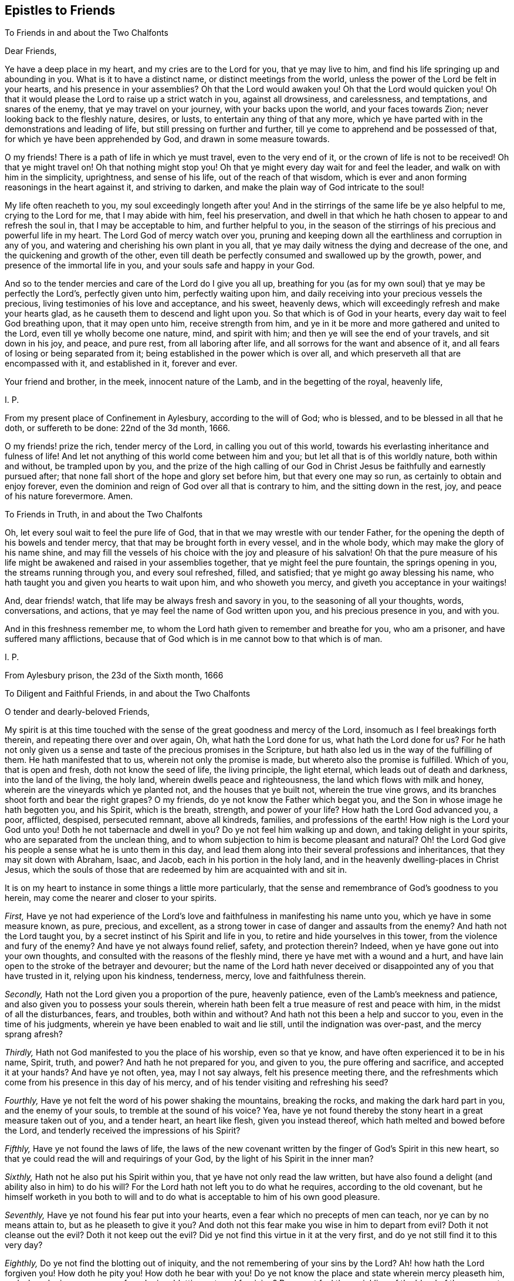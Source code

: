 == Epistles to Friends

[.letter-heading]
To Friends in and about the Two Chalfonts

[.salutation]
Dear Friends,

Ye have a deep place in my heart, and my cries are to the Lord for you,
that ye may live to him, and find his life springing up and abounding in you.
What is it to have a distinct name, or distinct meetings from the world,
unless the power of the Lord be felt in your hearts, and his presence in your assemblies?
Oh that the Lord would awaken you!
Oh that the Lord would quicken you!
Oh that it would please the Lord to raise up a strict watch in you,
against all drowsiness, and carelessness, and temptations, and snares of the enemy,
that ye may travel on your journey, with your backs upon the world,
and your faces towards Zion; never looking back to the fleshly nature, desires, or lusts,
to entertain any thing of that any more,
which ye have parted with in the demonstrations and leading of life,
but still pressing on further and further,
till ye come to apprehend and be possessed of that,
for which ye have been apprehended by God, and drawn in some measure towards.

O my friends!
There is a path of life in which ye must travel, even to the very end of it,
or the crown of life is not to be received!
Oh that ye might travel on!
Oh that nothing might stop you!
Oh that ye might every day wait for and feel the leader,
and walk on with him in the simplicity, uprightness, and sense of his life,
out of the reach of that wisdom,
which is ever and anon forming reasonings in the heart against it,
and striving to darken, and make the plain way of God intricate to the soul!

My life often reacheth to you, my soul exceedingly longeth after you!
And in the stirrings of the same life be ye also helpful to me,
crying to the Lord for me, that I may abide with him, feel his preservation,
and dwell in that which he hath chosen to appear to and refresh the soul in,
that I may be acceptable to him, and further helpful to you,
in the season of the stirrings of his precious and powerful life in my heart.
The Lord God of mercy watch over you,
pruning and keeping down all the earthliness and corruption in any of you,
and watering and cherishing his own plant in you all,
that ye may daily witness the dying and decrease of the one,
and the quickening and growth of the other,
even till death be perfectly consumed and swallowed up by the growth, power,
and presence of the immortal life in you, and your souls safe and happy in your God.

And so to the tender mercies and care of the Lord do I give you all up,
breathing for you (as for my own soul) that ye may be perfectly the Lord`'s,
perfectly given unto him, perfectly waiting upon him,
and daily receiving into your precious vessels the precious,
living testimonies of his love and acceptance, and his sweet, heavenly dews,
which will exceedingly refresh and make your hearts glad,
as he causeth them to descend and light upon you.
So that which is of God in your hearts, every day wait to feel God breathing upon,
that it may open unto him, receive strength from him,
and ye in it be more and more gathered and united to the Lord,
even till ye wholly become one nature, mind, and spirit with him;
and then ye will see the end of your travels, and sit down in his joy, and peace,
and pure rest, from all laboring after life,
and all sorrows for the want and absence of it,
and all fears of losing or being separated from it;
being established in the power which is over all,
and which preserveth all that are encompassed with it, and established in it,
forever and ever.

Your friend and brother, in the meek, innocent nature of the Lamb,
and in the begetting of the royal, heavenly life,

[.signed-section-signature]
I+++.+++ P.

[.signed-section-context-close]
From my present place of Confinement in Aylesbury, according to the will of God;
who is blessed, and to be blessed in all that he doth, or suffereth to be done:
22nd of the 3d month, 1666.

[.postscript]
====

O my friends! prize the rich, tender mercy of the Lord, in calling you out of this world,
towards his everlasting inheritance and fulness of life!
And let not anything of this world come between him and you;
but let all that is of this worldly nature, both within and without,
be trampled upon by you,
and the prize of the high calling of our God in Christ
Jesus be faithfully and earnestly pursued after;
that none fall short of the hope and glory set before him, but that every one may so run,
as certainly to obtain and enjoy forever,
even the dominion and reign of God over all that is contrary to him,
and the sitting down in the rest, joy, and peace of his nature forevermore.
Amen.

====

[.letter-heading]
To Friends in Truth, in and about the Two Chalfonts

Oh, let every soul wait to feel the pure life of God,
that in that we may wrestle with our tender Father,
for the opening the depth of his bowels and tender mercy,
that that may be brought forth in every vessel, and in the whole body,
which may make the glory of his name shine,
and may fill the vessels of his choice with the joy and pleasure of his salvation!
Oh that the pure measure of his life might be awakened
and raised in your assemblies together,
that ye might feel the pure fountain, the springs opening in you,
the streams running through you, and every soul refreshed, filled, and satisfied;
that ye might go away blessing his name,
who hath taught you and given you hearts to wait upon him, and who showeth you mercy,
and giveth you acceptance in your waitings!

And, dear friends! watch, that life may be always fresh and savory in you,
to the seasoning of all your thoughts, words, conversations, and actions,
that ye may feel the name of God written upon you, and his precious presence in you,
and with you.

And in this freshness remember me,
to whom the Lord hath given to remember and breathe for you, who am a prisoner,
and have suffered many afflictions,
because that of God which is in me cannot bow to that which is of man.

[.signed-section-signature]
I+++.+++ P.

[.signed-section-context-close]
From Aylesbury prison, the 23d of the Sixth month, 1666

[.letter-heading]
To Diligent and Faithful Friends, in and about the Two Chalfonts

[.salutation]
O tender and dearly-beloved Friends,

My spirit is at this time touched with the sense
of the great goodness and mercy of the Lord,
insomuch as I feel breakings forth therein, and repeating there over and over again, Oh,
what hath the Lord done for us, what hath the Lord done for us?
For he hath not only given us a sense and taste of the precious promises in the Scripture,
but hath also led us in the way of the fulfilling of them.
He hath manifested that to us, wherein not only the promise is made,
but whereto also the promise is fulfilled.
Which of you, that is open and fresh, doth not know the seed of life,
the living principle, the light eternal, which leads out of death and darkness,
into the land of the living, the holy land, wherein dwells peace and righteousness,
the land which flows with milk and honey, wherein are the vineyards which ye planted not,
and the houses that ye built not, wherein the true vine grows,
and its branches shoot forth and bear the right grapes?
O my friends, do ye not know the Father which begat you,
and the Son in whose image he hath begotten you, and his Spirit, which is the breath,
strength, and power of your life?
How hath the Lord God advanced you, a poor, afflicted, despised, persecuted remnant,
above all kindreds, families, and professions of the earth!
How nigh is the Lord your God unto you!
Doth he not tabernacle and dwell in you?
Do ye not feel him walking up and down, and taking delight in your spirits,
who are separated from the unclean thing,
and to whom subjection to him is become pleasant and natural?
Oh! the Lord God give his people a sense what he is unto them in this day,
and lead them along into their several professions and inheritances,
that they may sit down with Abraham, Isaac, and Jacob,
each in his portion in the holy land,
and in the heavenly dwelling-places in Christ Jesus,
which the souls of those that are redeemed by him are acquainted with and sit in.

It is on my heart to instance in some things a little more particularly,
that the sense and remembrance of God`'s goodness to you herein,
may come the nearer and closer to your spirits.

[.numbered-group]
====

[.numbered]
_First,_
Have ye not had experience of the Lord`'s love and
faithfulness in manifesting his name unto you,
which ye have in some measure known, as pure, precious, and excellent,
as a strong tower in case of danger and assaults from the enemy?
And hath not the Lord taught you, by a secret instinct of his Spirit and life in you,
to retire and hide yourselves in this tower, from the violence and fury of the enemy?
And have ye not always found relief, safety, and protection therein?
Indeed, when ye have gone out into your own thoughts,
and consulted with the reasons of the fleshly mind,
there ye have met with a wound and a hurt,
and have lain open to the stroke of the betrayer and devourer;
but the name of the Lord hath never deceived or disappointed
any of you that have trusted in it,
relying upon his kindness, tenderness, mercy, love and faithfulness therein.

[.numbered]
_Secondly,_ Hath not the Lord given you a proportion of the pure, heavenly patience,
even of the Lamb`'s meekness and patience,
and also given you to possess your souls therein,
wherein hath been felt a true measure of rest and peace with him,
in the midst of all the disturbances, fears, and troubles, both within and without?
And hath not this been a help and succor to you, even in the time of his judgments,
wherein ye have been enabled to wait and lie still, until the indignation was over-past,
and the mercy sprang afresh?

[.numbered]
_Thirdly,_ Hath not God manifested to you the place of his worship, even so that ye know,
and have often experienced it to be in his name, Spirit, truth, and power?
And hath he not prepared for you, and given to you, the pure offering and sacrifice,
and accepted it at your hands?
And have ye not often, yea, may I not say always, felt his presence meeting there,
and the refreshments which come from his presence in this day of his mercy,
and of his tender visiting and refreshing his seed?

[.numbered]
_Fourthly,_ Have ye not felt the word of his power shaking the mountains,
breaking the rocks, and making the dark hard part in you, and the enemy of your souls,
to tremble at the sound of his voice?
Yea, have ye not found thereby the stony heart in a great measure taken out of you,
and a tender heart, an heart like flesh, given you instead thereof,
which hath melted and bowed before the Lord,
and tenderly received the impressions of his Spirit?

[.numbered]
_Fifthly,_ Have ye not found the laws of life,
the laws of the new covenant written by the finger of God`'s Spirit in this new heart,
so that ye could read the will and requirings of your God,
by the light of his Spirit in the inner man?

[.numbered]
_Sixthly,_ Hath not he also put his Spirit within you,
that ye have not only read the law written,
but have also found a delight (and ability also in him) to do his will?
For the Lord hath not left you to do what he requires, according to the old covenant,
but he himself worketh in you both to will and to
do what is acceptable to him of his own good pleasure.

[.numbered]
_Seventhly,_ Have ye not found his fear put into your hearts,
even a fear which no precepts of men can teach, nor ye can by no means attain to,
but as he pleaseth to give it you?
And doth not this fear make you wise in him to depart from evil?
Doth it not cleanse out the evil?
Doth it not keep out the evil?
Did ye not find this virtue in it at the very first,
and do ye not still find it to this very day?

[.numbered]
_Eighthly,_ Do ye not find the blotting out of iniquity,
and the not remembering of your sins by the Lord?
Ah! how hath the Lord forgiven you!
How doth he pity you!
How doth he bear with you!
Do ye not know the place and state wherein mercy pleaseth him,
and where he is never weary of pardoning, blotting out, and forgiving?
Do ye not feel the sprinkling of the blood of the covenant daily by him upon your consciences,
and the precious virtue thereof?

[.numbered]
_Ninthly,_ Do ye not find the anointing near you, yea, within you,
ready to teach you to know the Lord, so that ye indeed know him,
not according to outward names and apprehensions only,
but his nature in his heavenly power, in his inward virtue, manifestations, operations,
and appearances in you?
And this is true knowledge indeed, pure knowledge, fresh knowledge, living knowledge,
which makes you conformable to, and brings you forth in,
the image and likeness of what ye know.

[.numbered]
_Tenthly,_ Is not the way of the ransomed, the way of holiness,
become clear and pleasant to you?
Hath not the Lord removed many stumbling-blocks, that he might make the way plain?
And is it not a path wherein there is no erring,
wherein a way-farer may walk without fear or danger, the light is so certain,
the guide so faithful, and the path so easy and infallible to the plain, honest, single,
upright heart, who freely giveth up to the Lord, and waiteth to be taught and led by him?
Indeed, to the wise, reasoning, disputing mind, it is not thus,
nor to you at any time when that part is up; but as that is brought down,
and the simplicity of Christ (the innocent birth) raised in you,
do ye not still feel it thus?
Therefore ye had need to watch and pray and wait and believe,
that ye may know and enjoy the preciousness of your
spiritual estates and conditions in the Lord,
and that that which would corrupt and destroy, may,
by the lifting up and displaying of the banner of his love and power in you,
be beat down and kept out.

[.numbered]
_Eleventhly,_ Hath not God given you of the true humility,
whereby that which was once exalted in you above his fear, and above his seed,
is now brought down and laid low, and his pure life and fear in you exalted over it?
Do ye not know the feigned humility and fear (which man`'s wisdom teacheth,
and man`'s wisdom learneth) and abhor them?
And is not the true fear and humility which ye have received from God very precious,
and of great use and service to you?

[.numbered]
_Twelfthly,_ Have ye not received the true love,
whereby ye are taught and enabled to love the Lord your God above all, and the brethren,
children, and fathers in him; yea, and your very enemies also.
How precious is this!
Who can witness this,
but he who hath received it! but he whose heart the Lord hath circumcised,
and from which he hath cut off the enmity and contentious nature,
which cannot truly love neither the Lord nor his people, nor his creatures,
though it maketh a subtle, deceitful show thereof,
to the deluding both of itself and others.

[.numbered]
_Thirteenthly,_
Do ye not know the true righteousness and the true
sanctification which is in Christ Jesus,
and which ye receive and abide in in him,
which formerly (in a great measure) ye did but talk of,
and which many to this day (whom the Lord hath not gathered, as he hath done you,
but hath left behind, out of the power, out of the calling,
out of the election) have only the words of, and their own apprehensions upon the words,
but know not nor feel nor enjoy the thing itself, as ye do this day,
blessed be the name of your merciful God and Redeemer?

[.numbered]
_Fourteenthly,_ Do ye not know Zion, the holy hill of God,
and Jerusalem the holy city which is built thereon, which hath long been hid,
even from ages and generations, but now is made manifest in the Spirit,
and many are already come thither, and many more are travelling thitherwards,
and some dwell and abide therein, and feel the law going forth out of Zion,
and the word of the Lord from Jerusalem,
and find their souls translated by the mighty power of God from death and hell and enmity,
into the nature, love, and life of the Lamb;
in whose light those that are saved and redeemed by him walk?

[.numbered]
_Fifteenthly,_ Do ye not know the true church and body of Christ,
which is one spirit with him, which is flesh of his flesh, and bone of his bones?
And hath not the Lord in his mercy made you members thereof?
And do ye not feel the nourishment, virtue, life,
and Spirit of the whole body in your own vessels,
and so are partakers of the true union and fellowship, both with the Lord Jesus Christ,
and one with another?
For he that is gathered by, and walks in, the true light,
is also in the true life and fellowship, both with that which begets,
and with that which is begotten.

[.numbered]
_Sixteenthly,_ Do ye not know the kingdom and reign of Christ already in measure set up,
and daily more and more setting up in your hearts?
And is not his government sweet, pure, heavenly, precious,
refreshing to that which is of God in you,
and an iron hammer and sceptre to that which is earthly and fleshly?
And is it not your joy to feel him reign and overcome his enemies,
exalting his holy name, power, and sceptre over them?
And what he hath done, and what he is doing, and what he yet will do in you,
of his own tender love, and for his own name`'s sake; do not your hearts leap within you,
when at any time the Lord pleaseth to give you the sense and sight thereof?

[.numbered]
_Seventeenthly,_ Do ye not know the fast which the Lord hath chosen,
and hath not the Lord helped you to keep that fast?
Have ye not felt his power break the bond of iniquity in you,
and the once oppressed in you coming up in a true measure of the pure freedom,
to serve and worship the Lord?
And have ye not also had a taste of the feast which
the Lord hath prepared on his holy mountain,
even of the fat things, and wines on the lees well refined,
which they that inhabit there eat and drink of abundantly in his presence?

[.numbered]
_Eighteenthly,_ Do ye not feel God the Lord making an everlasting covenant with you,
even of the love and mercies sure to David and his seed forevermore?
Is not he near you, yea, with you and in you, who is the gatherer into,
and the preserver in, this covenant?
Yea, do not ye feel him teaching and enabling you to keep
covenant with the Lord your God (by the virtue,
power, and presence of his life and Spirit in you), even as he keepeth covenant with you;
insomuch as ye begin to feel a settlement and establishment in him that is true,
and your calling and election becoming sure,
and the danger and fear of falling away or miscarrying removing from off your spirits?

====

What shall I say to you, what shall I mention further, or what shall I instance in?
Have ye not felt the wilderness become a fruitful field,
and the fruitful field become a forest?
Have ye not felt the lame walk, the deaf hear, the blind see, the dumb speak,
the leper cleansed, the dead raised, etc.? Have ye not witnessed the sore shaking,
and terrible passing away (in measure) of the old heavens and old earth, and the forming,
planting, and bringing in (in measure) of the new heavens and the new earth,
wherein dwells righteousness, in the stead thereof?
So that in places where dragons lay, is now green grass, with sweet-smelling flowers;
and in the once parched, dead, dry, barren, desolate heaths,
are now springs and flowings of the pure, living water.

Friends; There is one, whom the Father hath sealed (and he is but one, yea,
the very same in us all), in whom are all the treasures of wisdom and knowledge,
and all the riches and substance of life; and we,
through the mercy and goodness of the Lord, partake thereof, as we are gathered into him,
found in him, and abide in him.

And now my friends; What hath differenced us from others,
or why hath the Lord done this for us more than for others?
Search your hearts, see if any of you can find the cause thereof in yourselves.
Indeed I cannot.
From my very heart I cannot but cry grace, grace! mercy, mercy! love, love (deep,
tender love)! goodness, goodness! from the very first beginning, all along,
throughout the whole carrying on of the work, to this day;
and I have nothing else to hope in, or plead before my God.
Do I believe?
It is he gave me faith; yea, he putteth it forth, and causeth it to act in me,
or I easily fail therein.
Do I will that which is good in any kind?
My will is of him, yea, it is in him, and hath its creation, preservation, being,
and strength from him.
Do I obey or do that which is good?
No, no, not I; but his life, power, and Spirit in me.
Do I suffer inwardly or outwardly?
That is not of me neither, but he that hath given me to believe,
he also giveth me to suffer, and beareth up my spirit in my sufferings, by his power,
and for his name`'s sake.
So that my heart saith (and I confidently believe he will, in his mercy and goodness,
preserve me in that sense forever), Not unto me, not unto me, in any one respect,
but to thy name, to thy holy name, to thy tender name, to thy infinite bowels,
and precious love and compassions in every respect,
be the acknowledgment and praise given of what thou hast done, and yet dost,
and wilt do in and for my soul, forever and ever.

And now, my dear friends; As the Lord hath demonstrated the way of life unto you,
so that it is sealed in your spirits, and ye have walked in it, and always met with,
not only the promises of life, but even life itself therein;
so the Lord still watch over you, that nothing ever blind that eye in you,
which alone can see this way; and the Lord preserve you in uprightness of heart,
that ye may singly wait on him, for his further manifesting of it in you and to you;
and that he, by his living Spirit, would continually quicken and rouse up your spirits,
to walk diligently and faithfully therein;
that so ye may come to see what ye have not yet seen,
and to desire what ye have not yet desired,
and may find your hearts and inheritances enlarged in the Lord.
Ah, what is the world, or any worldly thing or interest, in comparison of this!
The Lord remove every snare and every stumbling-block out of your way,
and every weight and burden from off your spirits,
that ye may run with joyfulness to the end of your course,
and may enter into the full kingdom and possession of life.
Ye have received already that which is all;
but ye must wait for the further opening and spreading of it in you,
and your further growth into it.
The Lord`'s soul hath travailed for you,
and his faithful messengers have likewise travailed and sought after your souls,
and your souls have travailed and mourned and waited,
and gone through temptations and trials of many kinds, and had a taste of the true peace,
and true holiness, the true righteousness, the true joy,
even the joy of the everlasting kingdom.
Now the Lord God preserve you, that nothing may interrupt or come between you,
and that wherein ye have felt him, and wherein is his riches and fulness;
but that ye may always feel that, and abide faithful to the Lord in that,
wherein the preservation and growth unto life eternal alone is witnessed.

And friends; Put the Lord in mind, that as he hath pleased to manifest the way,
and show that clearly unto you, whereby the heart is joined to him and preserved in him;
so he would please, of his free and tender mercy, to add this also,
even to give upright hearts, and entire spirits,
to abide with him in that principle of life wherein he hath gathered you,
and to watch unto, and be faithful to, all his warnings, drawings, movings, and leadings,
that his Spirit may have no matter of grief against you,
but it may be the delight of his soul to do you good continually,
and to answer the desire of your souls in everything that ye breathe unto him for;
that the Lord may not be ashamed to own you to be his people, and ye may feel with joy,
and abundant consolation, that he is your God.
And this will be enough in all the tribulations, afflictions,
and trials that ye meet with, either inwardly or outwardly.
So the God of love and peace preserve you, in that wherein is fellowship with him,
and in which his life, love, joy,
and peace naturally and delightfully spring up and flow into the soul.
Amen, Amen.

[.signed-section-signature]
I+++.+++ P.

[.signed-section-context-close]
Written in Aylesbury Jail, about the Ninth and Tenth of the Twelfth month, 1666

[.letter-heading]
For Friends of our Meeting, and Thereabouts

[.salutation]
Dear Friends,

I am deeply sensible that it is a day of trouble, rebuke, and distress,
to the Israel of God.
The Lord hath pitched his pure, living tent, and begun to build up his beloved city;
the Lord hath indeed had mercy upon Zion, and favoured the ruins and desolations thereof.
But the malice and rage of the enemy is great,
who seeketh to compass the tent of the holy and the beloved city,
that he may lay waste and destroy the work and heritage of God.
Now, all that feel life, all that are of the true birth, all that know the seed;
oh! abide, live, and breathe in the seed, that ye may come forth in the true life,
and in the strength of God`'s holy Spirit (with strong cries and tears,
with innocency and righteousness, with meekness and patience, etc.),
to the help of the Lord against the mighty.
We have no strength but our God,
nor is our expectation from man (whose breath is in his nostrils,
who is to be ceased from); but we believe the voice, that not by strength,
nor by man`'s power, but by my Spirit, saith the Lord of hosts,
shall this work of his be preserved and go on.
Therefore every one wait to feel the seed travail and cry daily to the Father,
that so the spirit of darkness may be hindered, and by the power of life withstood,
in all its enterprises against the children of light.
Oh! let the condition of Jerusalem be written upon every one`'s heart;
and as members of the living body, feel the wants, afflictions,
and distresses of your fellow-members day by day.
And let every one say in spirit:

Lord, take care of all thy children.
O thou tender Father! consider what they suffer for the testimony of thy truth,
and for thy name`'s sake, and uphold them,
and give them victory and a holy dominion over all,
because it belongs to thy seed into which thou hast gathered them,
and in which thou hast united them to thyself.
Oh! carry on thy glorious work, which thy own mighty arm hath begun,
and cut it short in righteousness for thine elect`'s sake,
that it may be finished by thee, to thine own everlasting praise.
Thy children wait on thee, they cry to thee day and night,
that they may be preserved by thee in the well-doing, and in the pure, holy,
innocent sufferings for thy truth`'s sake; until thou say, It is enough,
until thy holy Spirit say, It is finished: my lambs, ye shall suffer no more,
but now ye shall reign with me and my Son forever.

My dear friends, it is now the time of prayer, and of waiting upon, and hoping in,
the Lord, who knoweth and considereth all our conditions.
If any be afflicted, let him pray.
We are afflicted, we are oppressed without cause or provocation on our parts,
only because we fear, and love, and obey our God, according as he hath taught us,
and because he hath put this resolution into our hearts,
that we will abide in subjection to him,
and stand to the holy testimony which he hath given us to bear, whatever befalls us.
And what shall separate us from his love, or come between us and his care over us,
who is able to bear us up in all,
and carry us over all (in the holy dominion and strength
of his seed) that can set upon us,
and strive to turn us out of the way, or to make us faint in the way?

Dear friends, In my bonds I remember you, and pray for your prosperity.
Do ye also remember me in your daily addresses and approaches to God,
that I may receive increase of virtue and strength from the Lord,
by the help of your prayers; and, oh! feel the afflictions of the afflicted,
and breathe for them day by day, that the whole body may receive the flowings in of life,
help, and strength daily,
from the pure breathings of life in every member of the body every day.

So the God of love and mercies be with, and do good to, his whole heritage;
and fill you (with the rest of his children) from the pure fountain of life,
with fresh streams of life day by day.
Amen.
This is the hearty desire of

Your friend, brother, and companion in the faith and patience of the saints,
who has had a share in the afflictions which befall his children and chosen ones,
for his name`'s sake,

[.signed-section-signature]
I+++.+++ P.

[.signed-section-context-close]
Reading Jail, the 9th of the Sixth Month, 1670

[.postscript]
====

And truly friends, it is not grievous, but rather joy to me,
to undergo the several afflictions and temptations, which my tender Father,
in his tender love and good-will, orders for me.
Yea, all that can taste, tell me, is it not greater riches, and far sweeter,
in this our day, to bear the reproach of Christ,
and to suffer for the testimony of his precious truth,
than to enjoy the pleasures of sin and glory of this world, which are but for a season?

====

[.letter-heading]
To Friends in Truth, in Chalfont, and Thereabouts

Dear friends (whom I love in the Lord,
and whose prosperity and growth in the truth I greatly desire),
this sense is on my heart, in reference to you at this time.

The Lord`'s soul travaileth for you (having visited you in tender mercy,
and with great lovingkindness), and he desireth to enjoy and possess you,
as an inheritance for himself, to delight in and to do good unto continually;
and I know there are many among you, who have also desired and travailed after the Lord,
and have been burdened and grieved with that which hath
in any measure hindered your souls enjoying the Lord,
and your faithful serving him, and his delight and pleasure in you.
Now friends, this is my present desire and breathing for you,
even that ye may be joined further and closer in the everlasting
covenant of life and peace with the Lord,
which must never be forgotten on your parts, as it cannot be on his;
wherein to help all the tender and faithful-hearted among you,
this advice sprang in my heart to you this morning.

Mind and watch to that which quickens and enlivens the soul towards God,
and watch against that which flats and deadens it; for they are both near,
and they both seek after you, the one for your good, the other for your hurt.
I need not tell you what these are,
nor where or how they appear (ye have been abundantly, and as ye wait on the Lord,
are daily instructed therein, blessed be the name of the Lord),
but in continual watching to the one, and against the other,
is the diligence and care of your spirits daily to be exercised.
Oh, at no time let your spirits be loose and careless!
For the enemy waits to do hurt, and the Lord waits to be gracious,
and to do your souls good.
Watch, therefore, and pray, that ye enter not into the temptation of the enemy,
nor miss of the tender mercies and loving-kindnesses of the Lord,
which are sure to the seed (and to all that are of and abide in the seed) forever.

Oh! who would miss of the quickening virtue of our God,
of being anointed with his holy oil,
and having the flames of life kindled further in him?
Who would be captivated and brought into subjection to sin, Satan, vanity,
and the spirit of this world again,
who hath witnessed any proportion of deliverance therefrom?
Ye know that ye can do nothing of yourselves: oh, what need have such to watch to that,
which is able to work mightily in the heart,
and to bring forth the fruits and effects of righteousness, and to bring under,
and keep under, kill and slay that power of unrighteousness,
and to root out and bury the dead, out of the sight and remembrance of the living!
Glorious things are testified (truly testified) concerning the power of the Lord,
and his mighty operation inwardly in the hearts of his children,
in this day of the preaching of the everlasting gospel again,
after the long night of darkness.
Let none be content,
without witnessing and experiencing a measure thereof in their own particular.
Oh, dwell not with death, vanity, nor corruption!
O my dear friends,
let not vain or earthly thoughts lodge in any of
your hearts! but dwell with him who is pure,
who is living, and gives life to your souls; and also gives peace,
and brings it home to you,
leaving upon your spirits that "`peace which passeth
all the understanding`" and comprehension of man,
and who maketh his called, chosen,
and faithful ones glad with his deliverance from the power and temptation of the enemy,
and with the flowings in of life and redeeming virtue, from the fountain thereof.
Judea (the city) is known among the living, whose walls are salvation,
and all the gates and entrance into it praise.

And, my dear friends, mind your meetings together,
to wait upon your God with great seriousness and intention of spirit,
every one watching to feel life up in your own spirits.
Oh! sit down (yea,
breathe earnestly to the Lord to give you to sit down) in the silence of flesh,
and in the stillness of your spirits, waiting for the presence, appearance,
and power of your God to be revealed in the midst of you,
that your hearts may be searched more and more,
and the pure judgment revealed against whatever would appear
or rise up contrary to the holy nature and will of God,
and that which is for death, brought into death more and more,
and so the bread and water of life given to that which is to be nourished up in life,
that all that is impure may be kept down,
and that which is pure (the plants and trees of righteousness) may thrive, flourish,
and spread more and more,
and you sit down under the shadow of your own vine and olive-tree,
partaking of the sap and fatness thereof.

Oh that every one of you, in all your meetings together,
might witness that scripture fulfilled in you! "`They shall
be abundantly satisfied with the fatness of thy house,
and thou shalt give them, or make them to drink, of the rivers of thy pleasure.`"

And I beseech you, in the bowels of tender love, take heed of sluggishness,
or carelessness, or deadness of spirit in your meetings;
these things in nowise become the Lord`'s people,
nor your professions of waiting upon the living God; ye are to look up, to watch, wait,
and breathe for the Lord, to be exercised by his Spirit,
to have to do with him before whom all things are naked and bare,
to offer up that acceptable sacrifice of a broken heart, of pure praises, of love, life,
humility, thanksgiving, etc.,
and to receive what the Father of mercies stands
ready (in and through the Lord Jesus Christ,
the Son of his love) to give forth unto you.
Can you be thus exercised, while in a drowsy, sluggish, careless spirit?
Do not such dishonor the Lord, whose name ye should honor?
And is not the jealous God provoked and grieved by such things as these,
whom ye should walk in all humility, tenderness of spirit, and well-pleasingness before?

I beseech you, therefore, watch against all things of this nature, and be diligent,
that ye may witness the law of the Spirit of life in Christ Jesus making you free,
and fencing you against all things of this kind, that ye may be a chosen generation,
a royal priesthood, a holy nation, a peculiar people, a temple of living stones,
wherein the living God may dwell and walk, and sup with you,
and give unto you to sup with him, where ye shall eat the pure bread of life,
and drink the wine of the kingdom, which will glad your hearts exceedingly,
and the joy of the Lord will become your strength;
which strength will carry you above the strength of the enemy,
and cause you to bring forth the fruits of life, and righteousness,
naturally to the Lord; and so you shall shine as lights in your several places,
and show forth the praises of him who hath called
you out of darkness into his marvellous light;
for it is a marvellous light indeed,
which the Lord hath caused to shine in the spirits of his children, whom,
in this day of his power, he hath begotten to himself,
and the life eternal is wrapped up in it; and they that truly know it,
know it to be no less than the light of life,
even the light which came from the pure life of the Son,
and leads to the habitation and dwelling-place of the Father.

There is one thing yet remains with me, which I would fain have you grow in a true,
sensible, and experimental understanding of, which is this; to wit,
What it is not to touch the unclean thing.
The enemy will be stirring up and casting in that which is unclean,
upon the vessels which God is purifying and preserving from all pollution.
But there is a starting back from and eschewing the evil, a forsaking of the vain,
earthly mind and thoughts, and a receiving in such temptations and suggestions no more.
Oh that ye might all experimentally know and witness what this is!
I know many of you do in some measure, blessed be the God of our mercies,
blessed be our Saviour and Redeemer forever and ever!
But oh! more, more, more of this knowledge, more of this experience,
my heart livingly breathes for, for myself and you,
that we may witness the scripture abundantly fulfilled in our hearts from the Lord:
"`Whosoever is born of God doth not commit sin; for his seed remains in him,
and he cannot sin, because he is born of God.`" Oh, feel the weight of this scripture,
in that which gives the understanding of it!
The Lord hath made a new covenant, and a living covenant,
and prepared a new and living way for the ransomed to walk in without erring,
that he might amend all (in this new people) which
was amiss in those under the first covenant.

Oh! let the Lord enjoy the design of his heart, and his people so wait upon him,
that they may all be renewed in the spirit of their minds,
and the Lord may have a generation of Calebs and Joshuas,
who may fully follow after him in all things,
and who may witness his power and presence still with them, and the holy, tender,
merciful God may never be provoked by them,
to cause him to withdraw his good Spirit from them,
and so to leave them and forsake them; for if any draw back from the Lord,
and from the holy commandment of life, the Lord`'s soul can have no pleasure in such.
Oh that, therefore,
there may be none among you drawing back to perdition! and take heed of deadness,
drowsiness, sluggishness of spirit, earthliness, fleshly wisdom, unbelief, etc.
(for that is a degree thereof, and leadeth thitherwards), but all to grow in faith,
with diligence,
towards the saving of your souls (which is far nearer than when you first believed),
which ye shall be sure in due time to reap, even the salvation ye wait for,
if ye faint not, nor grow weary in your minds, but abide in the faith and patience,
unto the end of your trials, both inward and outward,
which are measured out by the Spirit and wisdom of the Lord,
and not by the wiles of your enemies, whom the Lord stops and chains at his pleasure.

The grace, mercy, love, and peace of God our Father, and of our Lord Jesus Christ,
be multiplied unto you, and fill your hearts from day to day,
according to your several capacities, and enlarge your capacities,
and bring you more and more into the heavenly fellowship,
that your joy therein may abound, and ye may daily rejoice in the goodness of the Lord,
and in his exercising lovingkindness, judgment, and righteousness in the earth.

This is from your brother and companion in the afflictions,
and also in the joy and glory, of this day of the salvation of our God,
which is further to be revealed and enjoyed by those
who meekly and patiently wait for it,

[.signed-section-signature]
I+++.+++ P.

[.signed-section-context-close]
Reading Jail, 22nd of the Third month, 1671

[.postscript]
====

And all my dear friends,
who have known what it is to be uncovered and stripped of your
own righteousness (and of all fleshly robes and garments),
and to put on the Lord Jesus Christ,
even the innocency and righteousness of his nature and Spirit,
and so to appear before the Lord,
and walk with him in the garment which he puts upon you;
O friends! keep this garment about you,
that ye be not stripped and robbed of that wherewith God once clothed you,
and so your nakedness appear, and men see your shame; and instead of being an honor,
ye become (any of you) a reproach to the name and truth of the Lord,
which is very honorable, and should be honored in and by us all.

The direction of this in my heart was to Friends in truth in Chalfont and thereaways,
among whom my heart hath been greatly comforted and refreshed,
who (some of you) had some knowledge of my former great misery and distress,
for want of the power and presence of the Lord,
and are now witnesses with me of his tender mercy and great salvation;
glory to him who sits on the throne, and to the Lamb whose kingdom is exalted over all,
who already reigns in righteousness in the hearts of a remnant; who sit down,
and find rest and peace, and true joy of heart, soul, and spirit,
under the shadow of his government, and cannot but sing and sound forth praises,
pure praises, honor, and dominion, and strength,
to the name and arm which hath done the valiant acts, bringing sin, corruption, death,
and the grave under, and bringing life and immortality to rule and have dominion over it;
so that he that is pure power and life is felt tabernacling and living in his people,
and he gives unto them to live in and through and with him;
and they cannot but sound praises to the power and glory of his life from day to day;
glory in the highest to our God, and to his Christ, forever and ever, amen, hallelujah!

====
